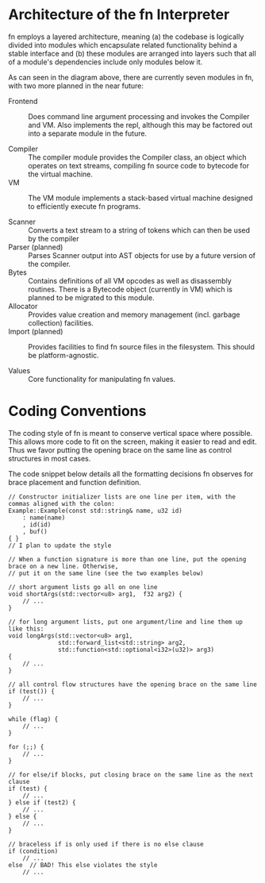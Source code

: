 * Architecture of the fn Interpreter

fn employs a layered architecture, meaning (a) the codebase is logically divided into modules which
encapsulate related functionality behind a stable interface and (b) these modules are arranged into
layers such that all of a module's dependencies include only modules below it.

#+CAPTION: A drawing showing fn's layers and dependencies.
#+NAME: fig:LAYERS
#+ATTR_ORG: :width 800
#+ATTR_HTML: :width 800
[[file:layers.jpg]]

As can seen in the diagram above, there are currently seven modules in fn, with two more planned in
the near future:

- Frontend :: Does command line argument processing and invokes the Compiler and VM. Also implements
  the repl, although this may be factored out into a separate module in the future.

- Compiler :: The compiler module provides the Compiler class, an object which operates on text
  streams, compiling fn source code to bytecode for the virtual machine.
- VM :: The VM module implements a stack-based virtual machine designed to efficiently execute fn
  programs.

- Scanner :: Converts a text stream to a string of tokens which can then be used by the compiler
- Parser (planned) :: Parses Scanner output into AST objects for use by a future version of the
  compiler.
- Bytes :: Contains definitions of all VM opcodes as well as disassembly routines. There is a
  Bytecode object (currently in VM) which is planned to be migrated to this module.
- Allocator :: Provides value creation and memory management (incl. garbage collection) facilities.
- Import (planned) :: Provides facilities to find fn source files in the filesystem. This should be
  platform-agnostic.

- Values :: Core functionality for manipulating fn values.


* Coding Conventions

The coding style of fn is meant to conserve vertical space where possible. This allows more code to
fit on the screen, making it easier to read and edit. Thus we favor putting the opening brace on the
same line as control structures in most cases.

The code snippet below details all the formatting decisions fn observes for brace placement and
function definition.

#+BEGIN_SRC c++
// Constructor initializer lists are one line per item, with the commas aligned with the colon:
Example::Example(const std::string& name, u32 id)
    : name(name)
    , id(id)
    , buf()
{ }
// I plan to update the style 

// When a function signature is more than one line, put the opening brace on a new line. Otherwise,
// put it on the same line (see the two examples below)

// short argument lists go all on one line
void shortArgs(std::vector<u8> arg1,  f32 arg2) { 
    // ...
}

// for long argument lists, put one argument/line and line them up like this:
void longArgs(std::vector<u8> arg1,
              std::forward_list<std::string> arg2, 
              std::function<std::optional<i32>(u32)> arg3)
{
    // ...
}

// all control flow structures have the opening brace on the same line
if (test()) {
    // ...
}

while (flag) {
    // ...
}

for (;;) {
    // ...
}

// for else/if blocks, put closing brace on the same line as the next clause
if (test) {
    // ...
} else if (test2) {
    // ...
} else {
    // ...
}

// braceless if is only used if there is no else clause
if (condition)
    // ...
else  // BAD! This else violates the style
    // ...
#+END_SRC

